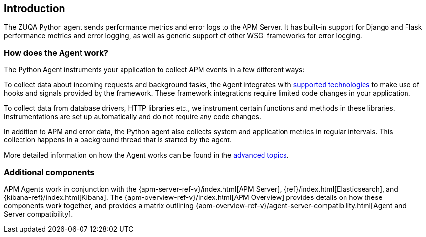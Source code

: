 [[getting-started]]
== Introduction

The ZUQA Python agent sends performance metrics and error logs to the APM Server.
It has built-in support for Django and Flask performance metrics and error logging, as well as generic support of other WSGI frameworks for error logging.

[float]
[[how-it-works]]
=== How does the Agent work?

The Python Agent instruments your application to collect APM events in a few different ways:

To collect data about incoming requests and background tasks, the Agent integrates with <<supported-technologies,supported technologies>> to make use of hooks and signals provided by the framework.
These framework integrations require limited code changes in your application.

To collect data from database drivers, HTTP libraries etc.,
we instrument certain functions and methods in these libraries.
Instrumentations are set up automatically and do not require any code changes.

In addition to APM and error data,
the Python agent also collects system and application metrics in regular intervals.
This collection happens in a background thread that is started by the agent.

More detailed information on how the Agent works can be found in the <<how-the-agent-works,advanced topics>>.

[float]
[[additional-components]]
=== Additional components

APM Agents work in conjunction with the {apm-server-ref-v}/index.html[APM Server], {ref}/index.html[Elasticsearch], and {kibana-ref}/index.html[Kibana].
The {apm-overview-ref-v}/index.html[APM Overview] provides details on how these components work together,
and provides a matrix outlining {apm-overview-ref-v}/agent-server-compatibility.html[Agent and Server compatibility].
